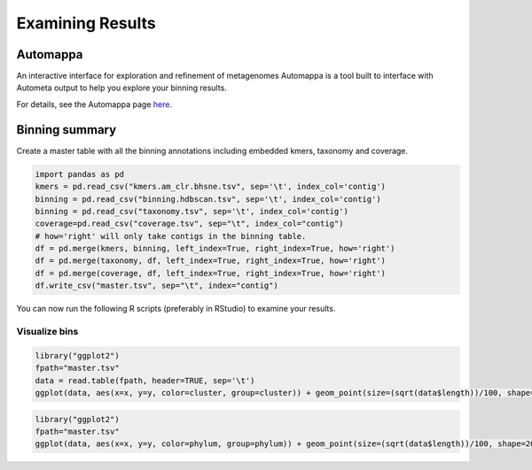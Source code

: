 =================
Examining Results
=================

Automappa
=========

An interactive interface for exploration and refinement of metagenomes Automappa is a tool built to interface with Autometa output to help you explore your binning results.

For details, see the Automappa page `here. <https://github.com/WiscEvan/Automappa>`__

Binning summary
===============

Create a master table with all the binning annotations including embedded kmers, taxonomy and coverage.

.. code-block:: python

    import pandas as pd
    kmers = pd.read_csv("kmers.am_clr.bhsne.tsv", sep='\t', index_col='contig')
    binning = pd.read_csv("binning.hdbscan.tsv", sep='\t', index_col='contig')
    binning = pd.read_csv("taxonomy.tsv", sep='\t', index_col='contig')
    coverage=pd.read_csv("coverage.tsv", sep="\t", index_col="contig")
    # how='right' will only take contigs in the binning table.
    df = pd.merge(kmers, binning, left_index=True, right_index=True, how='right')
    df = pd.merge(taxonomy, df, left_index=True, right_index=True, how='right')
    df = pd.merge(coverage, df, left_index=True, right_index=True, how='right')
    df.write_csv("master.tsv", sep="\t", index="contig")

You can now run the following R scripts (preferably in RStudio) to examine your results.

Visualize bins
--------------

.. code-block:: R

    library("ggplot2")
    fpath="master.tsv"
    data = read.table(fpath, header=TRUE, sep='\t')
    ggplot(data, aes(x=x, y=y, color=cluster, group=cluster)) + geom_point(size=(sqrt(data$length))/100, shape=20, alpha=0.5) + theme_classic() + xlab('BH-tSNE X') + ylab('BH-tSNE Y') 

.. todo::
    Add an outoput image and explain the results

.. code-block:: R

    library("ggplot2")
    fpath="master.tsv"
    ggplot(data, aes(x=x, y=y, color=phylum, group=phylum)) + geom_point(size=(sqrt(data$length))/100, shape=20, alpha=0.5) + theme_classic() + xlab('BH-tSNE X') + ylab('BH-tSNE Y') 

.. todo::
    Add an outoput image and explain the results